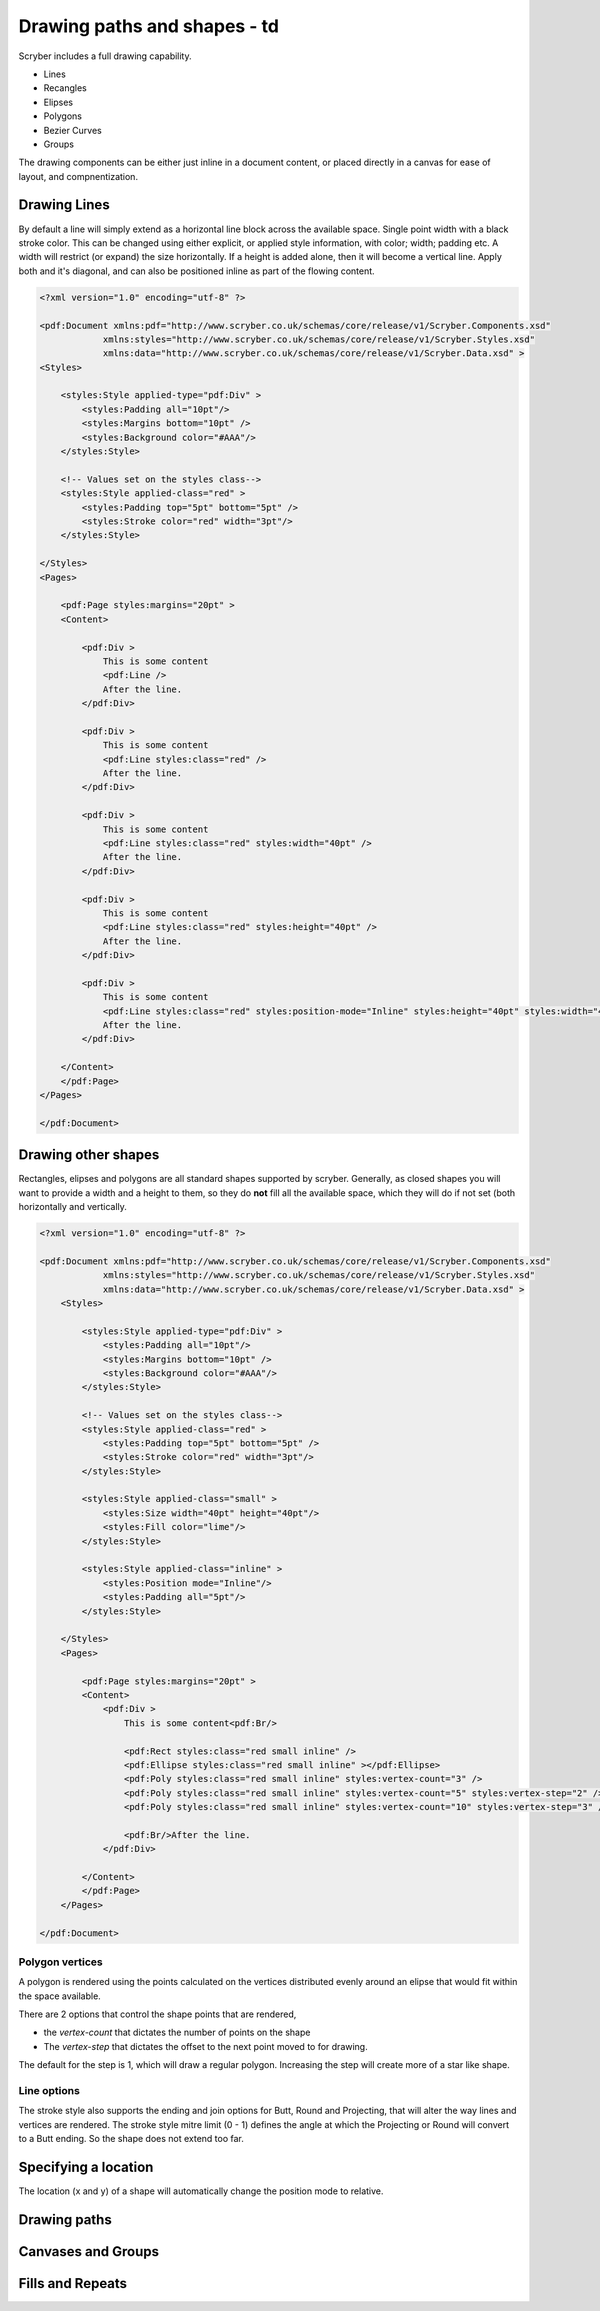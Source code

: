 ======================================
Drawing paths and shapes - td
======================================

Scryber includes a full drawing capability.

* Lines
* Recangles
* Elipses
* Polygons
* Bezier Curves
* Groups

The drawing components can be either just inline in a document content, or placed directly in a canvas for ease of layout, and compnentization.

Drawing Lines
=============

By default a line will simply extend as a horizontal line block across the available space. Single point width with a black stroke color.
This can be changed using either explicit, or applied style information, with color; width; padding etc.
A width will restrict (or expand) the size horizontally.
If a height is added alone, then it will become a vertical line.
Apply both and it's diagonal, and can also be positioned inline as part of the flowing content.

.. code-block:: xml

    <?xml version="1.0" encoding="utf-8" ?>

    <pdf:Document xmlns:pdf="http://www.scryber.co.uk/schemas/core/release/v1/Scryber.Components.xsd"
                xmlns:styles="http://www.scryber.co.uk/schemas/core/release/v1/Scryber.Styles.xsd"
                xmlns:data="http://www.scryber.co.uk/schemas/core/release/v1/Scryber.Data.xsd" >
    <Styles>

        <styles:Style applied-type="pdf:Div" >
            <styles:Padding all="10pt"/>
            <styles:Margins bottom="10pt" />
            <styles:Background color="#AAA"/>
        </styles:Style>
    
        <!-- Values set on the styles class-->
        <styles:Style applied-class="red" >
            <styles:Padding top="5pt" bottom="5pt" />
            <styles:Stroke color="red" width="3pt"/>
        </styles:Style>
        
    </Styles>
    <Pages>
        
        <pdf:Page styles:margins="20pt" >
        <Content>

            <pdf:Div >
                This is some content
                <pdf:Line />
                After the line.
            </pdf:Div>

            <pdf:Div >
                This is some content
                <pdf:Line styles:class="red" />
                After the line.
            </pdf:Div>

            <pdf:Div >
                This is some content
                <pdf:Line styles:class="red" styles:width="40pt" />
                After the line.
            </pdf:Div>
            
            <pdf:Div >
                This is some content
                <pdf:Line styles:class="red" styles:height="40pt" />
                After the line.
            </pdf:Div>

            <pdf:Div >
                This is some content
                <pdf:Line styles:class="red" styles:position-mode="Inline" styles:height="40pt" styles:width="40pt" />
                After the line.
            </pdf:Div>
        
        </Content>
        </pdf:Page>
    </Pages>
    
    </pdf:Document>

.. image:: images/drawingPathsLines.png


Drawing other shapes
=====================

Rectangles, elipses and polygons are all standard shapes supported by scryber. 
Generally, as closed shapes you will want to provide a width and a height to them, 
so they do **not** fill all the available space, which they will do if not set (both 
horizontally and vertically.

.. code-block:: xml

    <?xml version="1.0" encoding="utf-8" ?>

    <pdf:Document xmlns:pdf="http://www.scryber.co.uk/schemas/core/release/v1/Scryber.Components.xsd"
                xmlns:styles="http://www.scryber.co.uk/schemas/core/release/v1/Scryber.Styles.xsd"
                xmlns:data="http://www.scryber.co.uk/schemas/core/release/v1/Scryber.Data.xsd" >
        <Styles>

            <styles:Style applied-type="pdf:Div" >
                <styles:Padding all="10pt"/>
                <styles:Margins bottom="10pt" />
                <styles:Background color="#AAA"/>
            </styles:Style>
        
            <!-- Values set on the styles class-->
            <styles:Style applied-class="red" >
                <styles:Padding top="5pt" bottom="5pt" />
                <styles:Stroke color="red" width="3pt"/>
            </styles:Style>

            <styles:Style applied-class="small" >
                <styles:Size width="40pt" height="40pt"/>
                <styles:Fill color="lime"/>
            </styles:Style>

            <styles:Style applied-class="inline" >
                <styles:Position mode="Inline"/>
                <styles:Padding all="5pt"/>
            </styles:Style>
            
        </Styles>
        <Pages>
            
            <pdf:Page styles:margins="20pt" >
            <Content>
                <pdf:Div >
                    This is some content<pdf:Br/>
                    
                    <pdf:Rect styles:class="red small inline" />
                    <pdf:Ellipse styles:class="red small inline" ></pdf:Ellipse>
                    <pdf:Poly styles:class="red small inline" styles:vertex-count="3" />
                    <pdf:Poly styles:class="red small inline" styles:vertex-count="5" styles:vertex-step="2" />
                    <pdf:Poly styles:class="red small inline" styles:vertex-count="10" styles:vertex-step="3" />

                    <pdf:Br/>After the line.
                </pdf:Div>

            </Content>
            </pdf:Page>
        </Pages>
    
    </pdf:Document>


.. image:: images/drawingPathShapes.png


Polygon vertices
-----------------

A polygon is rendered using the points calculated on the vertices distributed evenly around an elipse that would fit within the space available.

There are 2 options that control the shape points that are rendered, 

* the `vertex-count` that dictates the number of points on the shape
* The `vertex-step` that dictates the offset to the next point moved to for drawing.

The default for the step is 1, which will draw a regular polygon. Increasing the step will create more of a star like shape.

Line options
-------------

The stroke style also supports the ending and join options for Butt, Round and Projecting, that will alter the way lines and vertices are rendered.
The stroke style mitre limit (0 - 1) defines the angle at which the Projecting or Round will convert to a Butt ending. So the shape does not extend too far.


Specifying a location
=====================

The location (x and y) of a shape will automatically change the position mode to relative.


Drawing paths
=============

Canvases and Groups
===================


Fills and Repeats
=================


